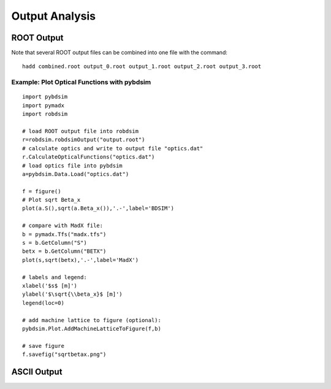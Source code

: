 .. _output-analysis-section:

===============
Output Analysis
===============

ROOT Output
-----------

Note that several ROOT output files can be combined into one file with
the command::

  hadd combined.root output_0.root output_1.root output_2.root output_3.root


Example: Plot Optical Functions with pybdsim
^^^^^^^^^^^^^^^^^^^^^^^^^^^^^^^^^^^^^^^^^^^^
::

   import pybdsim
   import pymadx
   import robdsim

   # load ROOT output file into robdsim
   r=robdsim.robdsimOutput("output.root")
   # calculate optics and write to output file "optics.dat"
   r.CalculateOpticalFunctions("optics.dat")
   # load optics file into pybdsim
   a=pybdsim.Data.Load("optics.dat")

   f = figure()
   # Plot sqrt Beta_x
   plot(a.S(),sqrt(a.Beta_x()),'.-',label='BDSIM')

   # compare with MadX file:
   b = pymadx.Tfs("madx.tfs")
   s = b.GetColumn("S")
   betx = b.GetColumn("BETX")
   plot(s,sqrt(betx),'.-',label='MadX')

   # labels and legend:
   xlabel('$s$ [m]')
   ylabel('$\sqrt{\\beta_x}$ [m]')
   legend(loc=0)

   # add machine lattice to figure (optional):
   pybdsim.Plot.AddMachineLatticeToFigure(f,b)
   
   # save figure
   f.savefig("sqrtbetax.png")

ASCII Output
------------
